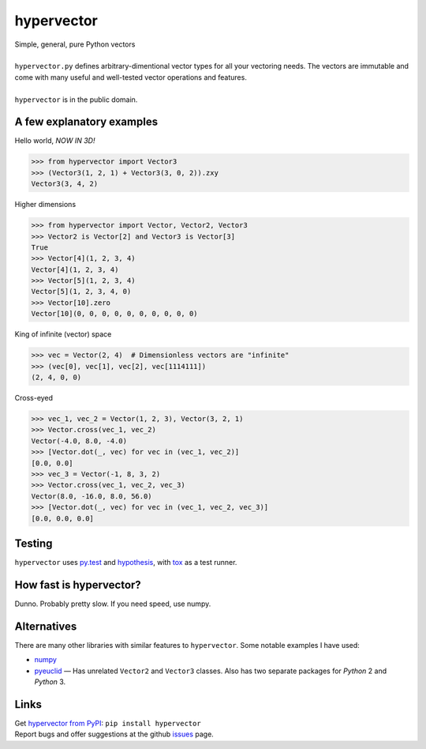 hypervector
===========
| Simple, general, pure Python vectors
|
| ``hypervector.py`` defines arbitrary-dimentional vector types for all your vectoring needs.  The vectors are immutable and come with many useful and well-tested vector operations and features.
|
| ``hypervector`` is in the public domain.

A few explanatory examples
--------------------------
Hello world, *NOW IN 3D!*

.. code:: pycon

    >>> from hypervector import Vector3
    >>> (Vector3(1, 2, 1) + Vector3(3, 0, 2)).zxy
    Vector3(3, 4, 2)

Higher dimensions

.. code:: pycon

    >>> from hypervector import Vector, Vector2, Vector3
    >>> Vector2 is Vector[2] and Vector3 is Vector[3]
    True
    >>> Vector[4](1, 2, 3, 4)
    Vector[4](1, 2, 3, 4)
    >>> Vector[5](1, 2, 3, 4)
    Vector[5](1, 2, 3, 4, 0)
    >>> Vector[10].zero
    Vector[10](0, 0, 0, 0, 0, 0, 0, 0, 0, 0)

King of infinite (vector) space

.. code:: pycon

    >>> vec = Vector(2, 4)  # Dimensionless vectors are "infinite"
    >>> (vec[0], vec[1], vec[2], vec[1114111])
    (2, 4, 0, 0)

Cross-eyed

.. code:: pycon

    >>> vec_1, vec_2 = Vector(1, 2, 3), Vector(3, 2, 1)
    >>> Vector.cross(vec_1, vec_2)
    Vector(-4.0, 8.0, -4.0)
    >>> [Vector.dot(_, vec) for vec in (vec_1, vec_2)]
    [0.0, 0.0]
    >>> vec_3 = Vector(-1, 8, 3, 2)
    >>> Vector.cross(vec_1, vec_2, vec_3)
    Vector(8.0, -16.0, 8.0, 56.0)
    >>> [Vector.dot(_, vec) for vec in (vec_1, vec_2, vec_3)]
    [0.0, 0.0, 0.0]

Testing
-------
| ``hypervector`` uses `py.test`_ and `hypothesis`_, with `tox`_ as a test runner.

How fast is hypervector?
------------------------
| Dunno.  Probably pretty slow.  If you need speed, use numpy.

Alternatives
------------
| There are many other libraries with similar features to ``hypervector``.  Some notable examples I have used:

* `numpy <http://www.numpy.org/>`_
* `pyeuclid <https://pypi.python.org/pypi/euclid3>`_ |--| Has unrelated ``Vector2`` and ``Vector3`` classes.  Also has two separate packages for *Python* 2 and *Python* 3.

Links
-----
| Get `hypervector from PyPI`_: ``pip install hypervector``
| Report bugs and offer suggestions at the github `issues`_ page.

.. .. .. .. .. .. .. .. .. .. .. .. .. .. .. .. .. .. .. .. .. .. .. ..
.. Dependencies
.. _py.test: https://pytest.org/
.. _hypothesis: http://hypothesis.works/
.. _tox: https://pypi.python.org/pypi/tox

.. Links
.. _hypervector from PyPi: https://pypi.python.org/pypi/hypervector
.. _issues: https://github.com/benburrill/hypervector/issues

.. Definitions
.. |--| unicode:: U+2014 .. (em dash)
